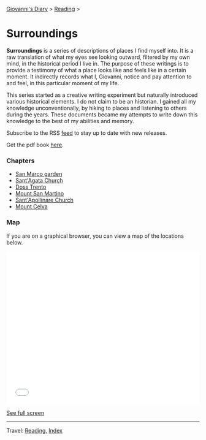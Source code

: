 #+startup: content indent

[[file:../../index.org][Giovanni's Diary]] > [[file:../reading.org][Reading]] >

* Surroundings

*Surroundings* is a series of descriptions of places I find myself
into.  It is a raw translation of what my eyes see looking outward,
filtered by my own mind, in the historical period I live in. The
purpose of these writings is to provide a testimony of what a place
looks like and feels like in a certain moment. It indirectly records
what I, Giovanni, notice and pay attention to and feel, in this
particular moment of my life.

This series started as a creative writing experiment but naturally
introduced various historical elements. I do not claim to be an
historian. I gained all my knowledge unconventionally, by hiking to
places and listening to others during the years. These documents
became my attempts to write down this knowledge to the best of my
abilities and memory.

Subscribe to the RSS [[file:../../feeds/feedSurroundings.rss][feed]] to stay up to date with new releases.

Get the pdf book [[file:Surroundings.pdf][here]].

#+INDEX: Giovanni's Diary!Reading!Surroundings

*** Chapters

- [[file:san-marco-garden.org][San Marco garden]]
- [[file:sant-agata-church.org][Sant'Agata Church]]
- [[file:doss-trento.org][Doss Trento]]
- [[file:mount-san-martino.org][Mount San Martino]]
- [[file:sant-apollinare-church.org][Sant'Apollinare Church]]
- [[file:mount-celva.org][Mount Celva]]
  
*** Map

If you are on a graphical browser, you can view a map of the
locations below.

#+BEGIN_EXPORT html
  <iframe width="100%" height="400px" frameborder="0" allowfullscreen allow="geolocation" src="//umap.openstreetmap.fr/en/map/untitled-map_1203148?scaleControl=true&miniMap=false&scrollWheelZoom=true&zoomControl=true&editMode=disabled&moreControl=true&searchControl=null&tilelayersControl=null&embedControl=null&datalayersControl=true&onLoadPanel=none&captionBar=false&captionMenus=true#14/46.0689/11.1224"></iframe><p><a href="//umap.openstreetmap.fr/en/map/untitled-map_1203148?scaleControl=true&miniMap=false&scrollWheelZoom=true&zoomControl=true&editMode=disabled&moreControl=true&searchControl=null&tilelayersControl=null&embedControl=null&datalayersControl=true&onLoadPanel=none&captionBar=false&captionMenus=true#14/46.0689/11.1224">See full screen</a></p>
#+END_EXPORT

-----

Travel: [[file:../reading.org][Reading]], [[file:../../theindex.org][Index]]
